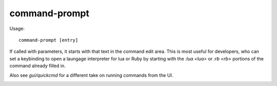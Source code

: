 command-prompt
==============

.. dfhack-tool::
    :summary: An in-game DFHack terminal where you can run other commands.
    :tags: system

Usage::

    command-prompt [entry]

If called with parameters, it starts with that text in the command edit area.
This is most useful for developers, who can set a keybinding to open a laungage
interpreter for lua or Ruby by starting with the `:lua <lua>` or `:rb <rb>`
portions of the command already filled in.

Also see `gui/quickcmd` for a different take on running commands from the UI.

.. image:: ../images/command-prompt.png
